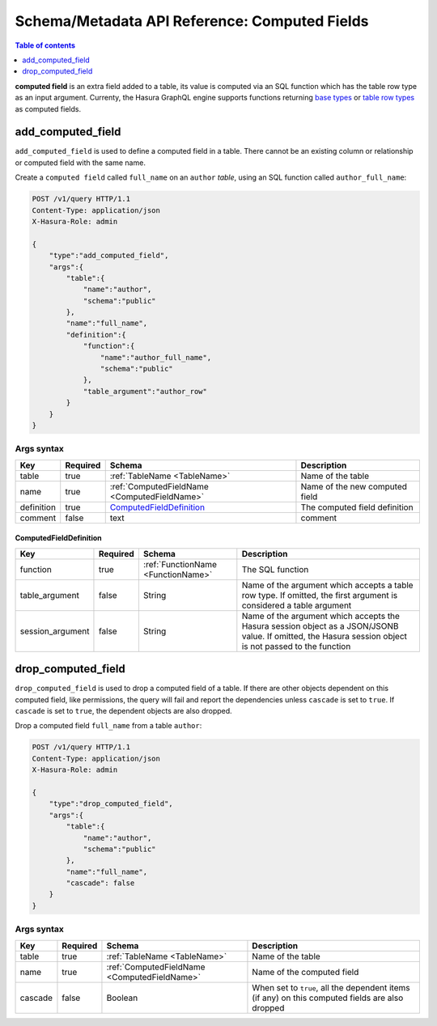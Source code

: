 .. meta::
   :description: Manage computed fields with the Hasura schema/metadata API
   :keywords: hasura, docs, schema/metadata API, API reference, computed field

.. _api_computed_field:

Schema/Metadata API Reference: Computed Fields
==============================================

.. contents:: Table of contents
  :backlinks: none
  :depth: 1
  :local:

**computed field** is an extra field added to a table, its value is
computed via an SQL function which has the table row type as an input argument.
Currenty, the Hasura GraphQL engine supports functions returning
`base types <https://www.postgresql.org/docs/current/extend-type-system.html#id-1.8.3.5.9>`__ or
`table row types <https://www.postgresql.org/docs/current/rowtypes.html#ROWTYPES-DECLARING>`__
as computed fields.

.. _add_computed_field:

add_computed_field
------------------

``add_computed_field`` is used to define a computed field in a table.
There cannot be an existing column or relationship or computed field with
the same name.

Create a ``computed field`` called ``full_name`` on an ``author`` *table*, using
an SQL function called ``author_full_name``:

.. code-block:: http

   POST /v1/query HTTP/1.1
   Content-Type: application/json
   X-Hasura-Role: admin

   {
       "type":"add_computed_field",
       "args":{
           "table":{
               "name":"author",
               "schema":"public"
           },
           "name":"full_name",
           "definition":{
               "function":{
                   "name":"author_full_name",
                   "schema":"public"
               },
               "table_argument":"author_row"
           }
       }
   }

.. _add_computed_field_syntax:

Args syntax
^^^^^^^^^^^

.. list-table::
   :header-rows: 1

   * - Key
     - Required
     - Schema
     - Description
   * - table
     - true
     - :ref:`TableName <TableName>`
     - Name of the table
   * - name
     - true
     - :ref:`ComputedFieldName <ComputedFieldName>`
     - Name of the new computed field
   * - definition
     - true
     - ComputedFieldDefinition_
     - The computed field definition
   * - comment
     - false
     - text
     - comment

.. _ComputedFieldDefinition:

ComputedFieldDefinition
&&&&&&&&&&&&&&&&&&&&&&&

.. list-table::
   :header-rows: 1

   * - Key
     - Required
     - Schema
     - Description
   * - function
     - true
     - :ref:`FunctionName <FunctionName>`
     - The SQL function
   * - table_argument
     - false
     - String
     - Name of the argument which accepts a table row type. If omitted, the first
       argument is considered a table argument
   * - session_argument
     - false
     - String
     - Name of the argument which accepts the Hasura session object as
       a JSON/JSONB value. If omitted, the Hasura session object is
       not passed to the function

.. _drop_computed_field:

drop_computed_field
-------------------

``drop_computed_field`` is used to drop a computed field of a table. If
there are other objects dependent on this computed field, like permissions, the query will fail and report the
dependencies unless ``cascade`` is set to ``true``. If ``cascade`` is set to ``true``, the dependent objects
are also dropped.

Drop a computed field ``full_name`` from a table ``author``:

.. code-block:: http

   POST /v1/query HTTP/1.1
   Content-Type: application/json
   X-Hasura-Role: admin

   {
       "type":"drop_computed_field",
       "args":{
           "table":{
               "name":"author",
               "schema":"public"
           },
           "name":"full_name",
           "cascade": false
       }
   }

.. _drop_computed_field_syntax:

Args syntax
^^^^^^^^^^^

.. list-table::
   :header-rows: 1

   * - Key
     - Required
     - Schema
     - Description
   * - table
     - true
     - :ref:`TableName <TableName>`
     - Name of the table
   * - name
     - true
     - :ref:`ComputedFieldName <ComputedFieldName>`
     - Name of the computed field
   * - cascade
     - false
     - Boolean
     - When set to ``true``, all the dependent items (if any) on this computed fields are also dropped
